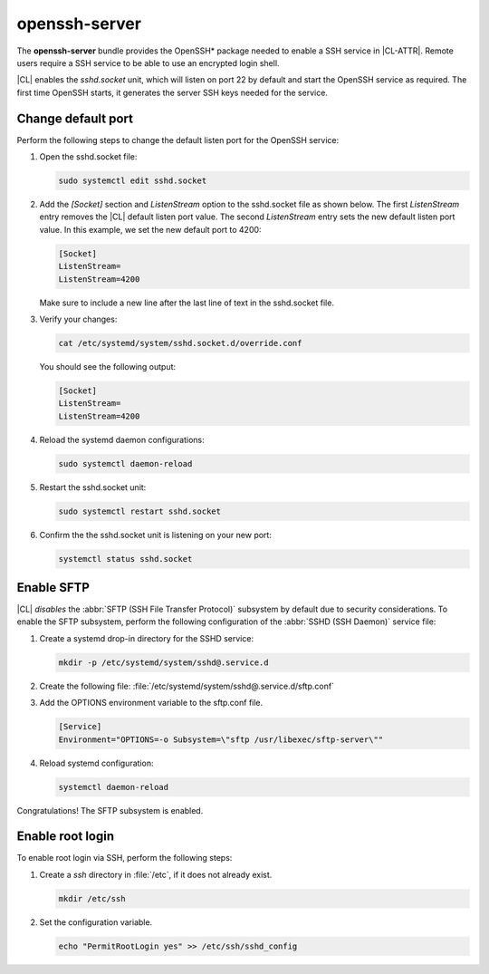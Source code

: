 .. _bdl-openssh-server:

openssh-server
##############

The **openssh-server** bundle provides the OpenSSH\* package needed to enable 
a SSH service in |CL-ATTR|. Remote users require a SSH service to be able to 
use an encrypted login shell. 

|CL| enables the `sshd.socket` unit, which will listen on port 22 by default 
and start the OpenSSH service as required. The first time OpenSSH starts, it 
generates the server SSH keys needed for the service.

Change default port
*******************
Perform the following steps to change the default listen port for the 
OpenSSH service:

#. Open the sshd.socket file:

   .. code-block:: bash

      sudo systemctl edit sshd.socket

#. Add the `[Socket]` section and `ListenStream` option to the sshd.socket 
   file as shown below. The first `ListenStream` entry removes the |CL| 
   default listen port value. The second `ListenStream` entry sets the new 
   default listen port value. In this example, we set the new default port 
   to 4200:

   .. code-block:: console

      [Socket]
      ListenStream=
      ListenStream=4200


   Make sure to include a new line after the last line of text in the sshd.socket file.

#. Verify your changes:

   .. code-block:: bash

      cat /etc/systemd/system/sshd.socket.d/override.conf
      
   You should see the following output: 
      
   .. code-block:: console

      [Socket]
      ListenStream=
      ListenStream=4200

#. Reload the systemd daemon configurations:

   .. code-block:: bash

      sudo systemctl daemon-reload

#. Restart the sshd.socket unit:

   .. code-block:: bash

      sudo systemctl restart sshd.socket

#. Confirm the the sshd.socket unit is listening on your new port: 

   .. code-block:: bash
   
      systemctl status sshd.socket

Enable SFTP
***********

|CL| *disables* the :abbr:`SFTP (SSH File Transfer Protocol)` subsystem by
default due to security considerations. To enable the SFTP subsystem, perform
the following configuration of the :abbr:`SSHD (SSH Daemon)` service file:

#. Create a systemd drop-in directory for the SSHD service:

   .. code-block:: bash

      mkdir -p /etc/systemd/system/sshd@.service.d

#. Create the following file:
   :file:`/etc/systemd/system/sshd@.service.d/sftp.conf`

#. Add the OPTIONS environment variable to the sftp.conf file.

   .. code-block:: console

      [Service]
      Environment="OPTIONS=-o Subsystem=\"sftp /usr/libexec/sftp-server\""

#. Reload systemd configuration:

   .. code-block:: bash

      systemctl daemon-reload

Congratulations! The SFTP subsystem is enabled.

Enable root login
*****************

To enable root login via SSH, perform the following steps:

#. Create a *ssh* directory in :file:`/etc`, if it does not already exist.

   .. code-block:: bash

      mkdir /etc/ssh

#. Set the configuration variable.

   .. code-block:: bash

      echo "PermitRootLogin yes" >> /etc/ssh/sshd_config
